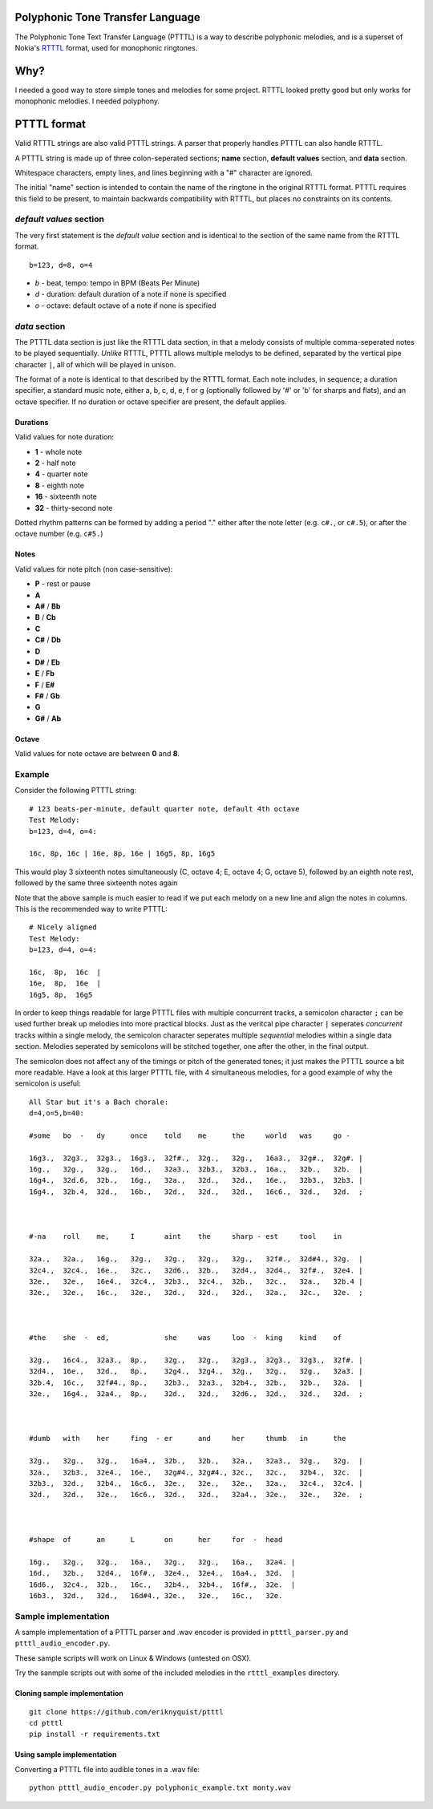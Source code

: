 Polyphonic Tone Transfer Language
#################################

The Polyphonic Tone Text Transfer Language (PTTTL) is a way to describe polyphonic
melodies, and is a superset of Nokia's
`RTTTL <https://en.wikipedia.org/wiki/Ring_Tone_Transfer_Language>`_ format,
used for monophonic ringtones.

Why?
####

I needed a good way to store simple tones and melodies for some project.
RTTTL looked pretty good but only works for monophonic melodies.
I needed polyphony.

PTTTL format
###########

Valid RTTTL strings are also valid PTTTL strings. A parser that properly handles
PTTTL can also handle RTTTL.

A PTTTL string is made up of three colon-seperated sections; **name** section,
**default values** section, and **data** section.

Whitespace characters, empty lines, and lines beginning with a "#" character
are ignored.

The initial "name" section is intended to contain the name of the ringtone
in the original RTTTL format. PTTTL requires this field to be present, to
maintain backwards compatibility with RTTTL, but places no constraints on its
contents.

*default values* section
========================

The very first statement is the *default value* section and is identical to
the section of the same name from the RTTTL format.

::

  b=123, d=8, o=4

* *b* - beat, tempo: tempo in BPM (Beats Per Minute)
* *d* - duration: default duration of a note if none is specified
* *o* - octave: default octave of a note if none is specified

*data* section
==============

The PTTTL data section is just like the RTTTL data section, in that a melody
consists of multiple comma-seperated notes to be played sequentially. *Unlike*
RTTTL, PTTTL allows multiple melodys to be defined, separated by the vertical
pipe character ``|``, all of which will be played in unison.

The format of a note is identical to that described by the RTTTL format. Each
note includes, in sequence; a duration specifier, a standard music note, either
a, b, c, d, e, f or g (optionally followed by '#' or 'b' for sharps and flats),
and an octave specifier. If no duration or octave specifier are present, the
default applies.

Durations
---------

Valid values for note duration:

* **1** - whole note
* **2** - half note
* **4** - quarter note
* **8** - eighth note
* **16** - sixteenth note
* **32** - thirty-second note

Dotted rhythm patterns can be formed by adding a period "." either
after the note letter (e.g. ``c#.``, or ``c#.5``), or after the octave
number (e.g. ``c#5.``)

Notes
-----

Valid values for note pitch (non case-sensitive):

* **P** - rest or pause
* **A**
* **A#** / **Bb**
* **B** / **Cb**
* **C**
* **C#** / **Db**
* **D**
* **D#** / **Eb**
* **E** / **Fb**
* **F** / **E#**
* **F#** / **Gb**
* **G**
* **G#** / **Ab**

Octave
------

Valid values for note octave are between **0** and **8**.

Example
=======

Consider the following PTTTL string:

::

    # 123 beats-per-minute, default quarter note, default 4th octave
    Test Melody:
    b=123, d=4, o=4:

    16c, 8p, 16c | 16e, 8p, 16e | 16g5, 8p, 16g5


This would play 3 sixteenth notes simultaneously (C, octave 4; E, octave 4;
G, octave 5), followed by an eighth note rest, followed by the same
three sixteenth notes again

Note that the above sample is much easier to read if we put each melody on a new
line and align the notes in columns. This is the recommended way to write
PTTTL:

::

    # Nicely aligned
    Test Melody:
    b=123, d=4, o=4:

    16c,  8p,  16c  |
    16e,  8p,  16e  |
    16g5, 8p,  16g5

In order to keep things readable for large PTTTL files with multiple
concurrent tracks, a semicolon character ``;`` can be used further break up
melodies into more practical blocks. Just as the veritcal pipe character ``|``
seperates *concurrent* tracks within a single melody, the semicolon character
seperates multiple *sequential* melodies within a single data section. Melodies
seperated by semicolons will be stitched together, one after the other, in the
final output.

The semicolon does not affect any of the timings or pitch of the generated
tones; it just makes the PTTTL source a bit more readable. Have a look at this
larger PTTTL file, with 4 simultaneous melodies, for a good example of why the
semicolon is useful:

::

    All Star but it's a Bach chorale:
    d=4,o=5,b=40:

    #some   bo  -   dy      once    told    me      the     world   was     go -

    16g3.,  32g3.,  32g3.,  16g3.,  32f#.,  32g.,   32g.,   16a3.,  32g#.,  32g#. |
    16g.,   32g.,   32g.,   16d.,   32a3.,  32b3.,  32b3.,  16a.,   32b.,   32b.  |
    16g4.,  32d.6,  32b.,   16g.,   32a.,   32d.,   32d.,   16e.,   32b3.,  32b3. |
    16g4.,  32b.4,  32d.,   16b.,   32d.,   32d.,   32d.,   16c6.,  32d.,   32d.  ;



    #-na    roll    me,     I       aint    the     sharp - est     tool    in

    32a.,   32a.,   16g.,   32g.,   32g.,   32g.,   32g.,   32f#.,  32d#4., 32g.  |
    32c4.,  32c4.,  16e.,   32c.,   32d6.,  32b.,   32d4.,  32d4.,  32f#.,  32e4. |
    32e.,   32e.,   16e4.,  32c4.,  32b3.,  32c4.,  32b.,   32c.,   32a.,   32b.4 |
    32e.,   32e.,   16c.,   32e.,   32d.,   32d.,   32d.,   32a.,   32c.,   32e.  ;



    #the    she  -  ed,             she     was     loo  -  king    kind    of

    32g.,   16c4.,  32a3.,  8p.,    32g.,   32g.,   32g3.,  32g3.,  32g3.,  32f#. |
    32d4.,  16e.,   32d.,   8p.,    32g4.,  32g4.,  32g.,   32g.,   32g.,   32a3. |
    32b.4,  16c.,   32f#4., 8p.,    32b3.,  32a3.,  32b4.,  32b.,   32b.,   32a.  |
    32e.,   16g4.,  32a4.,  8p.,    32d.,   32d.,   32d6.,  32d.,   32d.,   32d.  ;



    #dumb   with    her     fing  - er      and     her     thumb   in      the

    32g.,   32g.,   32g.,   16a4.,  32b.,   32b.,   32a.,   32a3.,  32g.,   32g.  |
    32a.,   32b3.,  32e4.,  16e.,   32g#4., 32g#4., 32c.,   32c.,   32b4.,  32c.  |
    32b3.,  32d.,   32b4.,  16c6.,  32e.,   32e.,   32e.,   32a.,   32c4.,  32c4. |
    32d.,   32d.,   32e.,   16c6.,  32d.,   32d.,   32a4.,  32e.,   32e.,   32e.  ;



    #shape  of      an      L       on      her     for  -  head

    16g.,   32g.,   32g.,   16a.,   32g.,   32g.,   16a.,   32a4. |
    16d.,   32b.,   32d4.,  16f#.,  32e4.,  32e4.,  16a4.,  32d.  |
    16d6.,  32c4.,  32b.,   16c.,   32b4.,  32b4.,  16f#.,  32e.  |
    16b3.,  32d.,   32d.,   16d#4., 32e.,   32e.,   16c.,   32e.

Sample implementation
=====================

A sample implementation of a PTTTL parser and .wav encoder is
provided in ``ptttl_parser.py`` and ``ptttl_audio_encoder.py``.

These sample scripts will work on Linux & Windows (untested on OSX).

Try the sanmple scripts out with some of the included melodies in the
``rtttl_examples`` directory.

Cloning sample implementation
-----------------------------

::

    git clone https://github.com/eriknyquist/ptttl
    cd ptttl
    pip install -r requirements.txt

Using sample implementation
---------------------------

Converting a PTTTL file into audible tones in a .wav file:

::

   python ptttl_audio_encoder.py polyphonic_example.txt monty.wav
